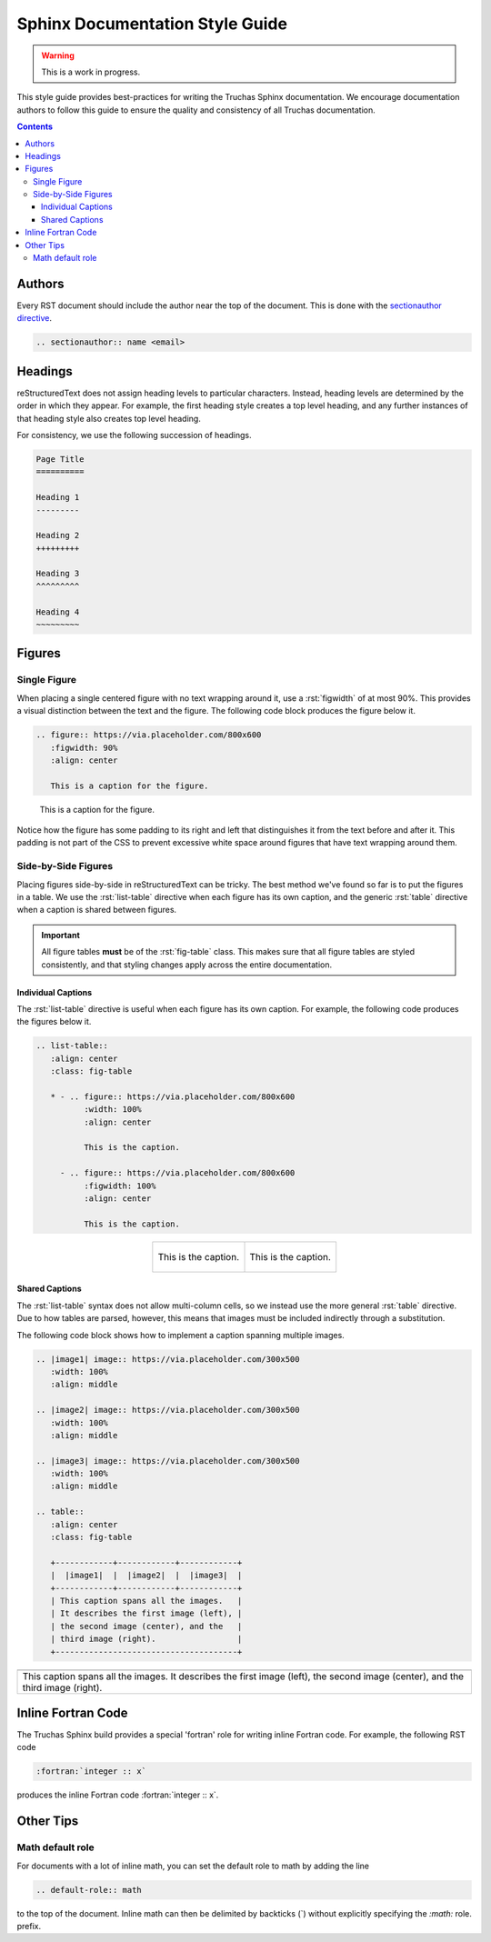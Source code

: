 .. role:: rst(code)
   :language: RST

Sphinx Documentation Style Guide
================================

.. warning::
   This is a work in progress.

This style guide provides best-practices for writing the Truchas Sphinx documentation. We encourage
documentation authors to follow this guide to ensure the quality and consistency of all Truchas
documentation.

.. contents:: Contents
   :local:
   :backlinks: none



Authors
-------
Every RST document should include the author near the top of the document. This is done with the
`sectionauthor directive
<https://www.sphinx-doc.org/en/master/usage/restructuredtext/directives.html#directive-sectionauthor>`_.

.. code-block:: RST

   .. sectionauthor:: name <email>



Headings
--------
reStructuredText does not assign heading levels to particular characters. Instead, heading levels
are determined by the order in which they appear. For example, the first heading style creates a top
level heading, and any further instances of that heading style also creates top level heading.

For consistency, we use the following succession of headings.

.. code-block:: RST

   Page Title
   ==========

   Heading 1
   ---------

   Heading 2
   +++++++++

   Heading 3
   ^^^^^^^^^

   Heading 4
   ~~~~~~~~~



Figures
-------

Single Figure
+++++++++++++
When placing a single centered figure with no text wrapping around it, use a :rst:`figwidth` of at
most 90%. This provides a visual distinction between the text and the figure. The following code
block produces the figure below it.

.. code-block:: RST

   .. figure:: https://via.placeholder.com/800x600
      :figwidth: 90%
      :align: center

      This is a caption for the figure.

.. figure:: https://via.placeholder.com/800x600
   :figwidth: 90%
   :align: center

   This is a caption for the figure.

Notice how the figure has some padding to its right and left that distinguishes it from the text
before and after it. This padding is not part of the CSS to prevent excessive white space
around figures that have text wrapping around them.

Side-by-Side Figures
++++++++++++++++++++
Placing figures side-by-side in reStructuredText can be tricky. The best method we've found so far
is to put the figures in a table. We use the :rst:`list-table` directive when each figure has its
own caption, and the generic :rst:`table` directive when a caption is shared between figures.

.. important::
   All figure tables **must** be of the :rst:`fig-table` class. This makes sure that all figure
   tables are styled consistently, and that styling changes apply across the entire documentation.

Individual Captions
^^^^^^^^^^^^^^^^^^^
The :rst:`list-table` directive is useful when each figure has its own caption. For example, the
following code produces the figures below it.

.. code-block:: RST

   .. list-table::
      :align: center
      :class: fig-table

      * - .. figure:: https://via.placeholder.com/800x600
             :width: 100%
             :align: center

             This is the caption.

        - .. figure:: https://via.placeholder.com/800x600
             :figwidth: 100%
             :align: center

             This is the caption.

.. list-table::
   :align: center
   :class: fig-table

   * - .. figure:: https://via.placeholder.com/800x600
          :width: 100%
          :align: center

          This is the caption.

     - .. figure:: https://via.placeholder.com/800x600
          :figwidth: 100%
          :align: center

          This is the caption.

Shared Captions
^^^^^^^^^^^^^^^
The :rst:`list-table` syntax does not allow multi-column cells, so we instead use the more general
:rst:`table` directive. Due to how tables are parsed, however, this means that images must be
included indirectly through a substitution.

The following code block shows how to implement a caption spanning multiple images.

.. code-block:: RST

   .. |image1| image:: https://via.placeholder.com/300x500
      :width: 100%
      :align: middle

   .. |image2| image:: https://via.placeholder.com/300x500
      :width: 100%
      :align: middle

   .. |image3| image:: https://via.placeholder.com/300x500
      :width: 100%
      :align: middle

   .. table::
      :align: center
      :class: fig-table

      +------------+------------+------------+
      |  |image1|  |  |image2|  |  |image3|  |
      +------------+------------+------------+
      | This caption spans all the images.   |
      | It describes the first image (left), |
      | the second image (center), and the   |
      | third image (right).                 |
      +--------------------------------------+

.. |image1| image:: https://via.placeholder.com/300x500
   :width: 100%
   :align: middle

.. |image2| image:: https://via.placeholder.com/300x500
   :width: 100%
   :align: middle

.. |image3| image:: https://via.placeholder.com/300x500
   :width: 100%
   :align: middle

.. table::
   :align: center
   :class: fig-table

   +------------+------------+------------+
   |  |image1|  |  |image2|  |  |image3|  |
   +------------+------------+------------+
   | This caption spans all the images.   |
   | It describes the first image (left), |
   | the second image (center), and the   |
   | third image (right).                 |
   +--------------------------------------+



Inline Fortran Code
-------------------
The Truchas Sphinx build provides a special 'fortran' role for writing inline Fortran code. For
example, the following RST code

.. code-block:: RST

   :fortran:`integer :: x`

produces the inline Fortran code :fortran:`integer :: x`.



Other Tips
----------

Math default role
+++++++++++++++++
For documents with a lot of inline math, you can set the default role to math by adding the
line

.. code-block:: RST

   .. default-role:: math

to the top of the document. Inline math can then be delimited by backticks (`) without explicitly
specifying the *:math:* role.
prefix.
